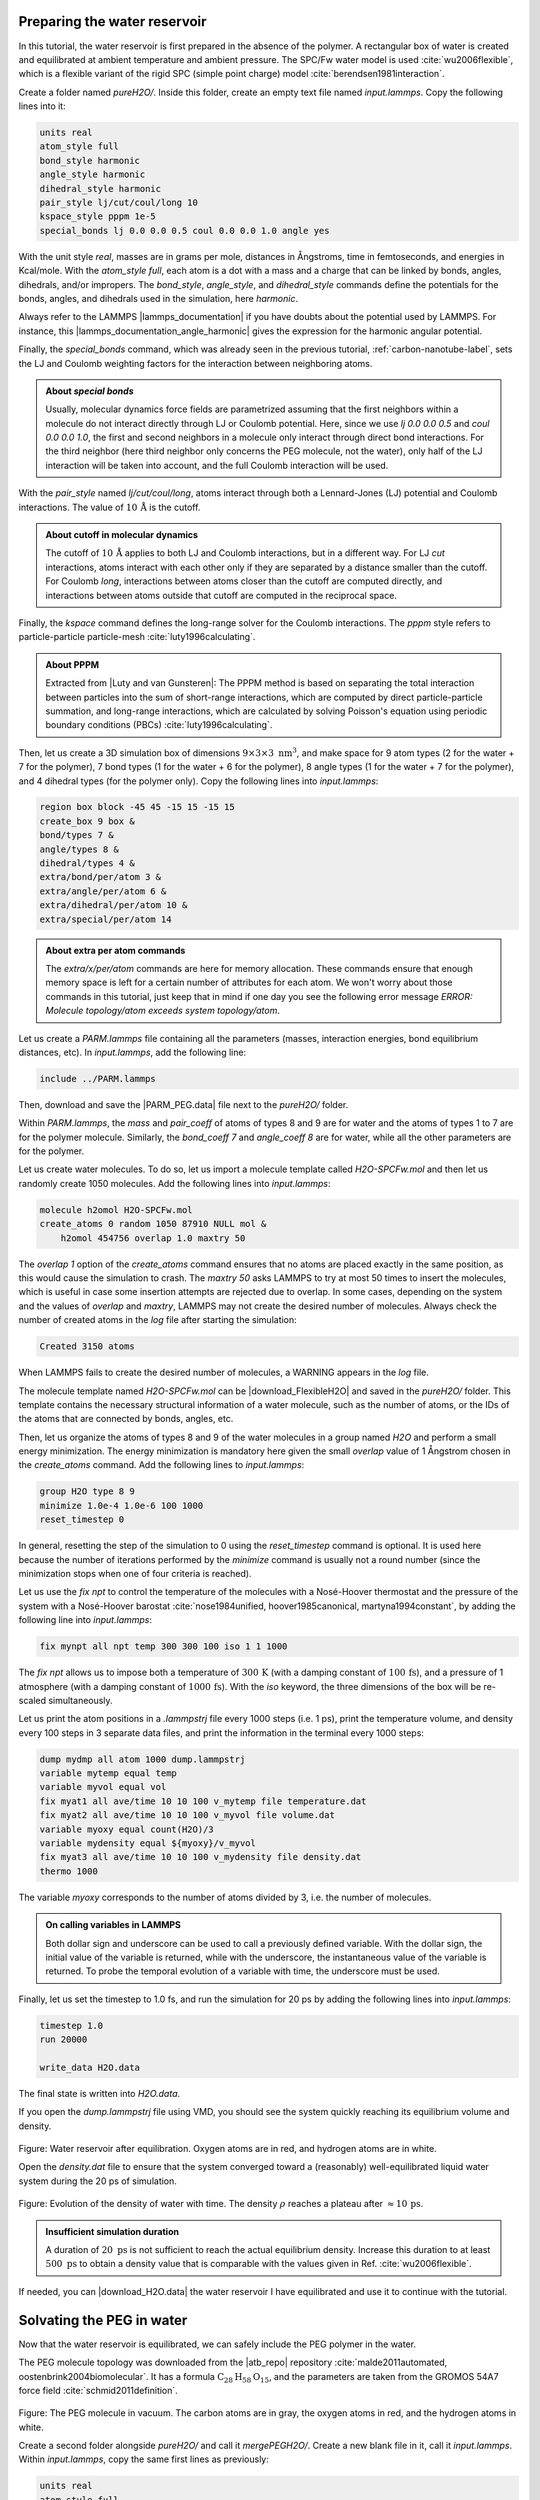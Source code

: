 Preparing the water reservoir
=============================

In this tutorial, the water reservoir is first prepared in the absence of
the polymer. A rectangular box of water is created and
equilibrated at ambient temperature and ambient pressure.
The SPC/Fw water model is used :cite:`wu2006flexible`, which is
a flexible variant of the rigid SPC (simple point charge)
model :cite:`berendsen1981interaction`.

Create a folder named *pureH2O/*. Inside this folder, create
an empty text file named *input.lammps*. Copy the following
lines into it:

..  code-block:: lammps

    units real
    atom_style full
    bond_style harmonic
    angle_style harmonic
    dihedral_style harmonic
    pair_style lj/cut/coul/long 10
    kspace_style pppm 1e-5
    special_bonds lj 0.0 0.0 0.5 coul 0.0 0.0 1.0 angle yes

With the unit style *real*, masses are in grams per
mole, distances in Ångstroms, time in femtoseconds, and energies
in Kcal/mole. With the *atom_style full*, each atom is a dot
with a mass and a charge that can be
linked by bonds, angles, dihedrals, and/or impropers. The *bond_style*,
*angle_style*, and *dihedral_style* commands define the
potentials for the bonds, angles, and dihedrals used in the simulation,
here *harmonic*.

Always refer to the LAMMPS |lammps_documentation| if you have doubts about the
potential used by LAMMPS. For instance, this |lammps_documentation_angle_harmonic|
gives the expression for the harmonic angular potential.

.. |lammps_documentation| raw:: html

   <a href="https://docs.lammps.org/" target="_blank">documentation</a>

.. |lammps_documentation_angle_harmonic| raw:: html

   <a href="https://docs.lammps.org/angle_harmonic.html" target="_blank">page</a>

Finally, the *special_bonds* command, which was already seen in
the previous tutorial, :ref:`carbon-nanotube-label`, sets the LJ and Coulomb
weighting factors for the interaction between neighboring atoms.

.. admonition:: About *special bonds*
    :class: info

    Usually, molecular dynamics force fields are parametrized assuming that
    the first neighbors within a molecule do not
    interact directly through LJ or Coulomb potential. Here, since we
    use *lj 0.0 0.0 0.5* and *coul 0.0 0.0 1.0*, the first and second
    neighbors in a molecule only interact through direct bond interactions.
    For the third neighbor (here third neighbor only concerns the PEG molecule,
    not the water), only half of the LJ interaction will be taken into account,
    and the full Coulomb interaction will be used.   

With the *pair_style* named *lj/cut/coul/long*, atoms
interact through both a Lennard-Jones (LJ) potential and
Coulomb interactions. The value of :math:`10\,\text{Å}` is 
the cutoff.

.. admonition:: About cutoff in molecular dynamics
    :class: info

    The cutoff of :math:`10\,\text{Å}` applies to both LJ and Coulomb
    interactions, but in a different way. For LJ *cut*
    interactions, atoms interact with each other only if they
    are separated by a distance smaller than the cutoff. For
    Coulomb *long*, interactions between atoms closer than
    the cutoff are computed directly, and interactions between
    atoms outside that cutoff are computed in the reciprocal space.

Finally, the *kspace* command defines the long-range solver for the
Coulomb interactions. The *pppm* style refers to
particle-particle particle-mesh :cite:`luty1996calculating`.

.. admonition:: About PPPM
    :class: info

    Extracted from |Luty and van Gunsteren|:
    The PPPM method is based on separating the total interaction
    between particles into the sum of short-range
    interactions, which are computed by direct
    particle-particle summation, and long-range interactions,
    which are calculated by solving Poisson's equation using
    periodic boundary conditions (PBCs) :cite:`luty1996calculating`.

.. |Luty and van Gunsteren| raw:: html

   <a href="https://doi.org/10.1021/jp9518623" target="_blank">Luty and van Gunsteren</a>

Then, let us create a 3D simulation box of dimensions :math:`9 \times 3 \times 3 \; \text{nm}^3`,
and make space for 9 atom types (2 for
the water + 7 for the polymer), 7 bond types (1 for
the water + 6 for the polymer), 8
angle types (1 for the water + 7 for the polymer), and 4 dihedral types
(for the polymer only).
Copy the following lines into *input.lammps*:

..  code-block:: lammps

    region box block -45 45 -15 15 -15 15
    create_box 9 box &
    bond/types 7 &
    angle/types 8 &
    dihedral/types 4 &
    extra/bond/per/atom 3 &
    extra/angle/per/atom 6 &
    extra/dihedral/per/atom 10 &
    extra/special/per/atom 14

.. admonition:: About extra per atom commands
    :class: info

    The *extra/x/per/atom* commands are here for
    memory allocation. These commands ensure that enough memory space is left for a
    certain number of attributes for each atom. We won't worry
    about those commands in this tutorial, just keep that in mind if one day
    you see the following error
    message *ERROR: Molecule topology/atom exceeds system topology/atom*.

Let us create a *PARM.lammps* file containing all the
parameters (masses, interaction energies, bond equilibrium
distances, etc). In *input.lammps*, add the following line:

..  code-block:: lammps

    include ../PARM.lammps

Then, download and save the |PARM_PEG.data| file
next to the *pureH2O/* folder.

.. |PARM_PEG.data| raw:: html

   <a href="../../../../../lammpstutorials-inputs/level2/polymer-in-water/PARM.lammps" target="_blank">parameter</a>

Within *PARM.lammps*, the *mass* and *pair_coeff* of atoms
of types 8 and 9 are for water and the 
atoms of types 1 to 7 are for the polymer
molecule. Similarly, the *bond_coeff 7* and 
*angle_coeff 8* are for water, while all
the other parameters are for the polymer.

Let us create water molecules. To do so, let us
import a molecule template called
*H2O-SPCFw.mol* and then let us randomly create 1050 molecules.
Add the following lines into *input.lammps*:

..  code-block:: lammps

    molecule h2omol H2O-SPCFw.mol
    create_atoms 0 random 1050 87910 NULL mol &
        h2omol 454756 overlap 1.0 maxtry 50

The *overlap 1* option of the *create_atoms* command ensures that no atoms are
placed exactly in the same position, as this would cause the simulation to
crash. The *maxtry 50* asks LAMMPS to try at most
50 times to insert the molecules, which is useful in case some
insertion attempts are rejected due to overlap. In some cases, depending on
the system and the values of *overlap*
and *maxtry*, LAMMPS may not create the desired number of molecules.
Always check the number of created atoms in the *log* file after
starting the simulation:

..  code-block:: bw

    Created 3150 atoms

When LAMMPS fails to create the desired number of molecules, a WARNING
appears in the *log* file.

The molecule template named *H2O-SPCFw.mol*
can be |download_FlexibleH2O|
and saved in the *pureH2O/* folder.
This template contains the necessary structural
information of a water molecule, such as the number of atoms, or the IDs
of the atoms that are connected by bonds, angles, etc.

.. |download_FlexibleH2O| raw:: html

   <a href="../../../../../lammpstutorials-inputs/level2/polymer-in-water/pureH2O/H2O-SPCFw.mol" target="_blank">downloaded</a>

Then, let us organize the atoms of types 8 and 9 of the water molecules
in a group named *H2O* and perform a small energy minimization. The
energy minimization is mandatory here given the small *overlap* value
of 1 Ångstrom chosen in the *create_atoms* command. Add the following lines
to *input.lammps*:

..  code-block:: lammps

    group H2O type 8 9
    minimize 1.0e-4 1.0e-6 100 1000
    reset_timestep 0

In general, resetting the step of the simulation to 0 using the
*reset_timestep* command is optional. It is used here because the number
of iterations performed by the *minimize* command is usually not a round
number (since the minimization stops when one of four criteria is reached).

Let us use the *fix npt* to
control the temperature of the molecules with a Nosé-Hoover thermostat and
the pressure of the system with a Nosé-Hoover barostat 
:cite:`nose1984unified, hoover1985canonical, martyna1994constant`,
by adding the following line into *input.lammps*:

..  code-block:: lammps

    fix mynpt all npt temp 300 300 100 iso 1 1 1000

The *fix npt* allows us to impose both a temperature of :math:`300\,\text{K}`
(with a damping constant of :math:`100\,\text{fs}`),
and a pressure of 1 atmosphere (with a damping constant of :math:`1000\,\text{fs}`).
With the *iso* keyword, the three dimensions of the box will be re-scaled
simultaneously.

Let us print the atom positions in a *.lammpstrj* file every 1000
steps (i.e. 1 ps), print the temperature volume, and
density every 100 steps in 3 separate data files, and
print the information in the terminal every 1000 steps:

..  code-block:: lammps

    dump mydmp all atom 1000 dump.lammpstrj
    variable mytemp equal temp
    variable myvol equal vol
    fix myat1 all ave/time 10 10 100 v_mytemp file temperature.dat
    fix myat2 all ave/time 10 10 100 v_myvol file volume.dat
    variable myoxy equal count(H2O)/3
    variable mydensity equal ${myoxy}/v_myvol
    fix myat3 all ave/time 10 10 100 v_mydensity file density.dat
    thermo 1000

The variable *myoxy* corresponds to the number of atoms
divided by 3, i.e. the number of molecules.

.. admonition:: On calling variables in LAMMPS
    :class: info

    Both dollar sign and underscore can be used to call a previously defined
    variable. With the dollar sign, the initial value of the variable is returned,
    while with the underscore, the instantaneous value of the variable is returned. 
    To probe the temporal evolution of a variable with time,
    the underscore must be used.

Finally, let us set the timestep to 1.0 fs,
and run the simulation for 20 ps by adding the
following lines into *input.lammps*:

..  code-block:: lammps

    timestep 1.0
    run 20000

    write_data H2O.data

The final state is written into *H2O.data*.

If you open the *dump.lammpstrj* file using VMD, you should
see the system quickly reaching its equilibrium volume and density.

.. figure:: figures/water-light.png
    :alt: Curves showing the equilibration of the water reservoir
    :class: only-light

.. figure:: figures/water-dark.png
    :alt: Curves showing the equilibration of the water reservoir
    :class: only-dark

.. container:: figurelegend

    Figure: Water reservoir after equilibration. Oxygen atoms are in red, and
    hydrogen atoms are in white.

Open the *density.dat* file to ensure that the system converged
toward a (reasonably) well-equilibrated liquid water system during the 20 ps of simulation.

.. figure:: figures/density_H2O.png
    :alt: Curves showing the equilibration of the water reservoir
    :class: only-light

.. figure:: figures/density_H2O-dm.png
    :alt: Curves showing the equilibration of the water reservoir
    :class: only-dark

.. container:: figurelegend

    Figure: Evolution of the density of water with time. The
    density :math:`\rho` reaches
    a plateau after :math:`\approx 10\,\text{ps}`.

.. admonition:: Insufficient simulation duration
    :class: info

    A duration of :math:`20~\text{ps}` is not sufficient to reach the actual equilibrium density.
    Increase this duration to at least :math:`500~\text{ps}` to obtain a density value that
    is comparable with the values given in Ref. :cite:`wu2006flexible`.

If needed, you can |download_H2O.data| the water reservoir I have
equilibrated and use it to continue with the tutorial.

.. |download_H2O.data| raw:: html

    <a href="../../../../../lammpstutorials-inputs/level2/polymer-in-water/pureH2O/H2O.data" target="_blank">download</a>

Solvating the PEG in water
==========================

Now that the water reservoir is equilibrated, we can safely
include the PEG polymer in the water.

The PEG molecule topology was downloaded from the |atb_repo|
repository :cite:`malde2011automated, oostenbrink2004biomolecular`.
It has a formula :math:`\text{C}_{28}\text{H}_{58}\text{O}_{15}`,
and the parameters are taken from
the GROMOS 54A7 force field :cite:`schmid2011definition`.

.. |atb_repo| raw:: html

   <a href="https://atb.uq.edu.au/" target="_blank">ATB</a>

.. figure:: figures/singlePEG-light.png
    :alt: PEG in vacuum as simulated with LAMMPS
    :class: only-light

.. figure:: figures/singlePEG-dark.png
    :alt: PEG in vacuum as simulated with LAMMPS
    :class: only-dark

..  container:: figurelegend

    Figure: The PEG molecule in vacuum. The carbon atoms are in gray,
    the oxygen atoms in red, and the hydrogen atoms in white.

Create a second folder alongside *pureH2O/*
and call it *mergePEGH2O/*. Create a new blank file in it,
call it *input.lammps*. Within *input.lammps*, copy the same first lines as
previously:

..  code-block:: lammps

    units real
    atom_style full
    bond_style harmonic
    angle_style harmonic
    dihedral_style harmonic
    pair_style lj/cut/coul/long 10
    kspace_style pppm 1e-5
    special_bonds lj 0.0 0.0 0.5 coul 0.0 0.0 1.0 angle yes dihedral yes

Then, import the previously generated data file *H2O.data*
as well as the *PARM.lammps* file:

..  code-block:: lammps

    read_data ../pureH2O/H2O.data &
        extra/bond/per/atom 3 &
        extra/angle/per/atom 6 &
        extra/dihedral/per/atom 10 &
        extra/special/per/atom 14
    include ../PARM.lammps

Download the molecule |download_PEG| for the PEG molecule, and then
create a single molecule in the middle of the box:

.. |download_PEG| raw:: html

   <a href="../../../../../lammpstutorials-inputs/level2/polymer-in-water/mergePEGH2O/PEG-GROMOS.mol" target="_blank">template</a>

..  code-block:: lammps

    molecule pegmol PEG-GROMOS.mol
    create_atoms 0 single 0 0 0 mol pegmol 454756

Let us create 2 groups to differentiate the PEG from the H2O,
by adding the following lines into *input.lammps*:

..  code-block:: lammps

    group H2O type 8 9
    group PEG type 1 2 3 4 5 6 7

Water molecules that are overlapping with the PEG must be deleted to avoid
future crashing. Add the following line into *input.lammps*:

..  code-block:: lammps

    delete_atoms overlap 2.0 H2O PEG mol yes

Here, the value of 2 Ångstroms for the overlap cutoff was fixed arbitrarily
and can be chosen through trial and error. If the cutoff is too small, the 
simulation will crash. If the cutoff is too large, too many water molecules
will unnecessarily be deleted.

Finally, let us use the *fix npt* to control the temperature, as well as
the pressure by allowing the box size to be rescaled along the *x* axis:

..  code-block:: lammps

    fix mynpt all npt temp 300 300 100 x 1 1 1000
    timestep 1.0

Once more, let us dump the atom positions as well as the system temperature
and volume:

..  code-block:: lammps

    dump mydmp all atom 100 dump.lammpstrj
    thermo 100
    variable mytemp equal temp
    variable myvol equal vol
    fix myat1 all ave/time 10 10 100 v_mytemp file temperature.dat
    fix myat2 all ave/time 10 10 100 v_myvol file volume.dat

Let us also print the total enthalpy:

..  code-block:: lammps

    variable myenthalpy equal enthalpy
    fix myat3 all ave/time 10 10 100 v_myenthalpy file enthalpy.dat

Finally, let us perform a short equilibration and print the
final state in a data file. Add the following lines into the data file:

..  code-block:: lammps

    run 30000
    write_data mix.data

If you open the *dump.lammpstrj* file using VMD
or have a look at the evolution of the volume in *volume.dat*,
you should see that the box dimensions slightly evolve along *x*
to accommodate the new configuration. In addition, the temperature remains
close to the target value of :math:`300~\text{K}` throughout the entire simulation,
and the enthalpy is almost constant, suggesting that the system was close
to equilibrium from the start.

.. figure:: figures/solvatedPEG_light.png
   :alt: PEG in water
   :class: only-light

.. figure:: figures/solvatedPEG_dark.png
   :alt: PEG in water
   :class: only-dark

.. container:: figurelegend

   Figure: A single PEG molecule in water. Water molecules are represented as
   a transparent continuum field for clarity.

Stretching the PEG molecule
===========================

Here, a constant forcing is applied to the two ends of the PEG molecule
until it stretches. Create a new folder next to the previously created
folders, call it *pullonPEG/*, and create a new input file in it
called *input.lammps*.

First, let us create a variable *f0* corresponding to the magnitude
of the force we are going to apply:

..  code-block:: lammps

    variable f0 equal 5

The force magnitude of :math:`1\,\text{kcal/mol/Å}` corresponds
to :math:`67.2\,\text{pN}` and was chosen to be large enough to overcome
the thermal agitation and the entropic contribution from both water and PEG
molecules (it was chosen by trial and error). Then, copy the same lines as previously:

..  code-block:: lammps

    units real
    atom_style full
    bond_style harmonic
    angle_style harmonic
    dihedral_style harmonic
    pair_style lj/cut/coul/long 10
    kspace_style pppm 1e-5
    special_bonds lj 0.0 0.0 0.5 coul 0.0 0.0 1.0 angle yes dihedral yes

Start the simulation from the equilibrated PEG-water system and include
again the parameter file by adding the following lines into the *input.lammps*:

..  code-block:: lammps

    read_data ../mergePEGH2O/mix.data
    include ../PARM.lammps

Then, let us create 4 atom groups: H2O and PEG (as previously), as well
as 2 groups containing only the 2 oxygen atoms of types 6 and 7,
respectively. Atoms of types 6 and 7 correspond to the oxygen atoms
located at the ends of the PEG molecule, which we are going to use to pull
on the PEG molecule. Add the following lines into the *input.lammps*:

..  code-block:: lammps

    group H2O type 8 9
    group PEG type 1 2 3 4 5 6 7
    group topull1 type 6
    group topull2 type 7

Add the following *dump* command to the input to print the atom positions
every 1000 steps:

..  code-block:: lammps

    dump mydmp all atom 1000 dump.lammpstrj

Let us use a single Nosé-Hoover thermostat applied to all the atoms by
adding the following lines into *input.lammps*:

..  code-block:: lammps

    timestep 1.0
    fix mynvt all nvt temp 300 300 100

Let us also print the end-to-end distance of the PEG,
here defined as the distance between the groups *topull1*
and *topull2*, as well as the temperature of the system and the gyration
radius of the molecule :cite:`fixmanRadiusGyrationPolymer1962a`
by adding the following lines into *input.lammps*:

..  code-block:: lammps

    variable mytemp equal temp
    fix myat1 all ave/time 10 10 100 v_mytemp file output-temperature.dat
    variable x1 equal xcm(topull1,x)
    variable x2 equal xcm(topull2,x)
    variable y1 equal xcm(topull1,y)
    variable y2 equal xcm(topull2,y)
    variable z1 equal xcm(topull1,z)
    variable z2 equal xcm(topull2,z)
    variable delta_r equal sqrt((v_x1-v_x2)^2+(v_y1-v_y2)^2+(v_z1-v_z2)^2)
    fix myat2 all ave/time 10 10 100 v_delta_r &
        file output-end-to-end-distance.dat
    compute rgyr PEG gyration
    fix myat3 all ave/time 10 10 100 c_rgyr file gyration-radius.dat
    thermo 1000

Finally, let us simulate 30 picoseconds without any external forcing:

..  code-block:: lammps

    run 30000

This first run will serve as a benchmark to later quantify the changes
induced by the forcing. Then, let us apply a forcing on the 2 oxygen
atoms using two *add_force* commands, and run for an extra 30 ps:

..  code-block:: lammps

    fix myaf1 topull1 addforce ${f0} 0 0
    fix myaf2 topull2 addforce -${f0} 0 0
    run 30000

Run the *input.lammps* file using LAMMPS. If you open the *dump.lammpstrj*
file using *VMD*, you should see that the PEG molecule eventually aligns
in the direction of the force.

.. figure:: figures/pulled_peg_dark.png
    :alt: PEG molecule in water
    :class: only-dark

.. figure:: figures/pulled_peg_light.png
    :alt: PEG molecule in water
    :class: only-light

.. container:: figurelegend

    Figure: PEG molecule stretched along the *x* direction in water.
    Water molecules are represented as a transparent continuum 
    field for clarity. See the corresponding |pulled_on_peg|.

.. |pulled_on_peg| raw:: html

    <a href="https://youtu.be/mjc6O6d9F-Y" target="_blank">video</a>

The evolution of the end-to-end distance over time
shows the PEG adjusting to the external forcing:

.. figure:: figures/distance-dm.png
    :alt: plot of the end-to-end distance versus time
    :class: only-dark

.. figure:: figures/distance.png
    :alt: plot of the end-to-end distance versus time
    :class: only-light

.. container:: figurelegend

    Figure: a) Evolution of the end-to-end distance of the PEG molecule
    with time. The forcing starts at :math:`t = 30` ps. b) Evolution of the
    gyration radius :math:`R_\text{gyr}` of the PEG molecule. 

There is a follow-up to this polymer in water tutorial as :ref:`mda-label`,
where the trajectory is imported in Python using MDAnalysis.
